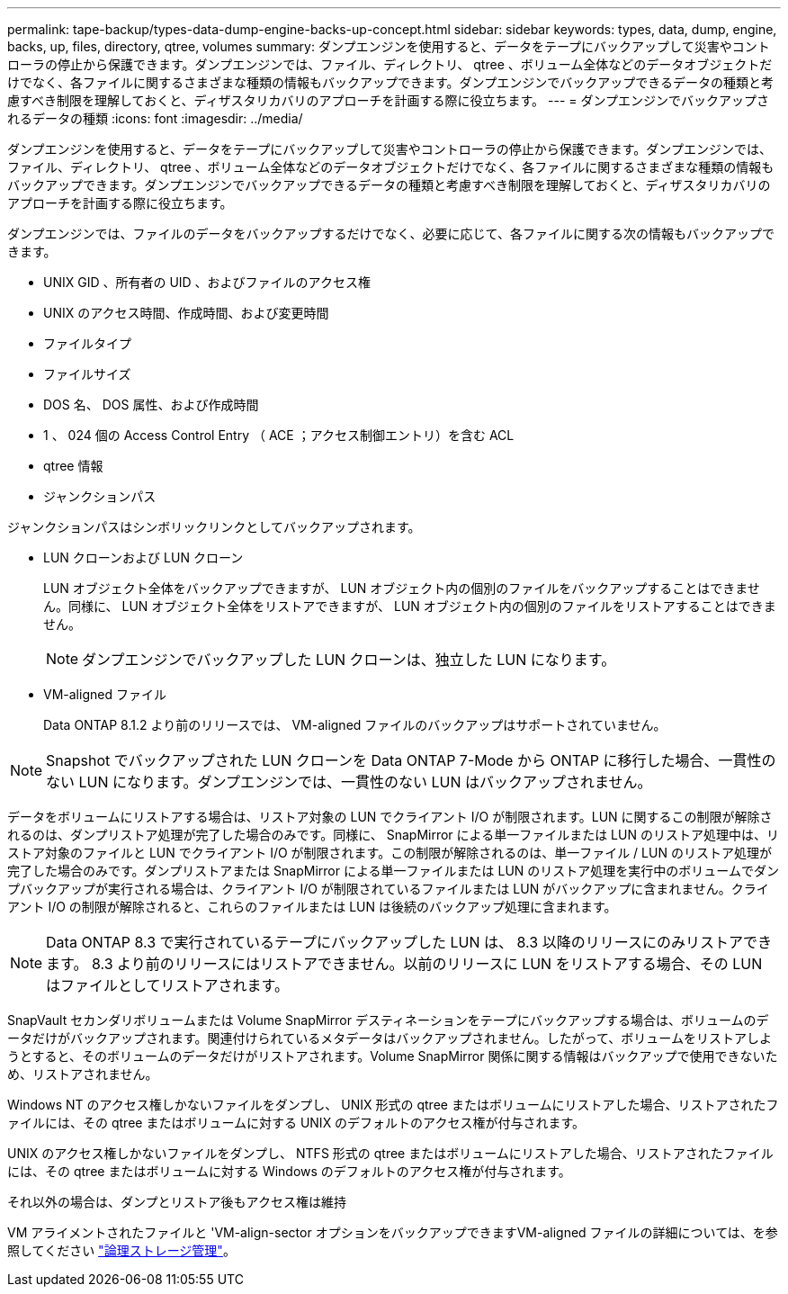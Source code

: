 ---
permalink: tape-backup/types-data-dump-engine-backs-up-concept.html 
sidebar: sidebar 
keywords: types, data, dump, engine, backs, up, files, directory, qtree, volumes 
summary: ダンプエンジンを使用すると、データをテープにバックアップして災害やコントローラの停止から保護できます。ダンプエンジンでは、ファイル、ディレクトリ、 qtree 、ボリューム全体などのデータオブジェクトだけでなく、各ファイルに関するさまざまな種類の情報もバックアップできます。ダンプエンジンでバックアップできるデータの種類と考慮すべき制限を理解しておくと、ディザスタリカバリのアプローチを計画する際に役立ちます。 
---
= ダンプエンジンでバックアップされるデータの種類
:icons: font
:imagesdir: ../media/


[role="lead"]
ダンプエンジンを使用すると、データをテープにバックアップして災害やコントローラの停止から保護できます。ダンプエンジンでは、ファイル、ディレクトリ、 qtree 、ボリューム全体などのデータオブジェクトだけでなく、各ファイルに関するさまざまな種類の情報もバックアップできます。ダンプエンジンでバックアップできるデータの種類と考慮すべき制限を理解しておくと、ディザスタリカバリのアプローチを計画する際に役立ちます。

ダンプエンジンでは、ファイルのデータをバックアップするだけでなく、必要に応じて、各ファイルに関する次の情報もバックアップできます。

* UNIX GID 、所有者の UID 、およびファイルのアクセス権
* UNIX のアクセス時間、作成時間、および変更時間
* ファイルタイプ
* ファイルサイズ
* DOS 名、 DOS 属性、および作成時間
* 1 、 024 個の Access Control Entry （ ACE ；アクセス制御エントリ）を含む ACL
* qtree 情報
* ジャンクションパス


ジャンクションパスはシンボリックリンクとしてバックアップされます。

* LUN クローンおよび LUN クローン
+
LUN オブジェクト全体をバックアップできますが、 LUN オブジェクト内の個別のファイルをバックアップすることはできません。同様に、 LUN オブジェクト全体をリストアできますが、 LUN オブジェクト内の個別のファイルをリストアすることはできません。

+
[NOTE]
====
ダンプエンジンでバックアップした LUN クローンは、独立した LUN になります。

====
* VM-aligned ファイル
+
Data ONTAP 8.1.2 より前のリリースでは、 VM-aligned ファイルのバックアップはサポートされていません。



[NOTE]
====
Snapshot でバックアップされた LUN クローンを Data ONTAP 7-Mode から ONTAP に移行した場合、一貫性のない LUN になります。ダンプエンジンでは、一貫性のない LUN はバックアップされません。

====
データをボリュームにリストアする場合は、リストア対象の LUN でクライアント I/O が制限されます。LUN に関するこの制限が解除されるのは、ダンプリストア処理が完了した場合のみです。同様に、 SnapMirror による単一ファイルまたは LUN のリストア処理中は、リストア対象のファイルと LUN でクライアント I/O が制限されます。この制限が解除されるのは、単一ファイル / LUN のリストア処理が完了した場合のみです。ダンプリストアまたは SnapMirror による単一ファイルまたは LUN のリストア処理を実行中のボリュームでダンプバックアップが実行される場合は、クライアント I/O が制限されているファイルまたは LUN がバックアップに含まれません。クライアント I/O の制限が解除されると、これらのファイルまたは LUN は後続のバックアップ処理に含まれます。

[NOTE]
====
Data ONTAP 8.3 で実行されているテープにバックアップした LUN は、 8.3 以降のリリースにのみリストアできます。 8.3 より前のリリースにはリストアできません。以前のリリースに LUN をリストアする場合、その LUN はファイルとしてリストアされます。

====
SnapVault セカンダリボリュームまたは Volume SnapMirror デスティネーションをテープにバックアップする場合は、ボリュームのデータだけがバックアップされます。関連付けられているメタデータはバックアップされません。したがって、ボリュームをリストアしようとすると、そのボリュームのデータだけがリストアされます。Volume SnapMirror 関係に関する情報はバックアップで使用できないため、リストアされません。

Windows NT のアクセス権しかないファイルをダンプし、 UNIX 形式の qtree またはボリュームにリストアした場合、リストアされたファイルには、その qtree またはボリュームに対する UNIX のデフォルトのアクセス権が付与されます。

UNIX のアクセス権しかないファイルをダンプし、 NTFS 形式の qtree またはボリュームにリストアした場合、リストアされたファイルには、その qtree またはボリュームに対する Windows のデフォルトのアクセス権が付与されます。

それ以外の場合は、ダンプとリストア後もアクセス権は維持

VM アライメントされたファイルと 'VM-align-sector オプションをバックアップできますVM-aligned ファイルの詳細については、を参照してください link:../volumes/index.html["論理ストレージ管理"]。
